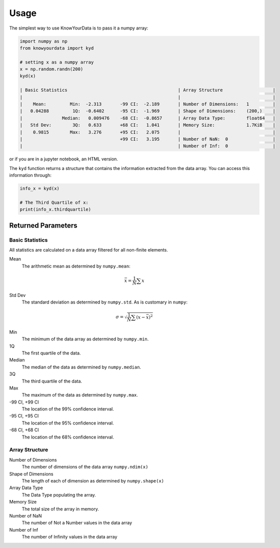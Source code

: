 Usage
=====

The simplest way to use KnowYourData is to pass it a numpy array:

.. code-block:: python

   import numpy as np
   from knowyourdata import kyd

   # setting x as a numpy array
   x = np.random.randn(200)
   kyd(x)

   | Basic Statistics                                          | Array Structure                   |
   |                                                           |                                   |
   |    Mean:         Min:  -2.313       -99 CI:  -2.189       | Number of Dimensions:   1         |
   |   0.04288         1Q:  -0.6402      -95 CI:  -1.969       | Shape of Dimensions:    (200,)    |
   |               Median:   0.009476    -68 CI:  -0.8657      | Array Data Type:        float64   |
   |   Std Dev:        3Q:   0.633       +68 CI:   1.041       | Memory Size:            1.7KiB    |
   |    0.9815        Max:   3.276       +95 CI:   2.075       |                                   |
   |                                     +99 CI:   3.195       | Number of NaN:  0                 |
   |                                                           | Number of Inf:  0                 |

or if you are in a jupyter notebook, an HTML version.


The ``kyd`` function returns a structure that contains the information extracted from the data array. You can access this information through:

.. code-block:: python

	info_x = kyd(x)

	# The Third Quartile of x:
	print(info_x.thirdquartile)

Returned Parameters
-------------------

Basic Statistics
~~~~~~~~~~~~~~~~

All statistics are calculated on a data array filtered for all non-finite elements.

Mean
	The arithmetic mean as determined by ``numpy.mean``:

.. math ::

	\bar{x} = \frac{1}{N} \sum x 

Std Dev
	The standard deviation as determined by ``numpy.std``. As is customary in ``numpy``:

.. math ::

	\sigma = \sqrt{\frac{1}{N} \sum (x - \bar{x})^2}

Min
	The minimum of the data array as determined by ``numpy.min``.

1Q
	The first quartile of the data.

Median
	The median of the data as determined by ``numpy.median``.

3Q
	The third quartile of the data.

Max
	The maximum of the data as determined by ``numpy.max``.

-99 CI, +99 CI 
	The location of the 99% confidence interval.

-95 CI, +95 CI 
	The location of the 95% confidence interval.

-68 CI, +68 CI 
	The location of the 68% confidence interval.


Array Structure
~~~~~~~~~~~~~~~

Number of Dimensions
	The number of dimensions of the data array ``numpy.ndim(x)``

Shape of Dimensions
	The length of each of dimension as determined by ``numpy.shape(x)``

Array Data Type
	The Data Type populating the array. 

Memory Size
	The total size of the array in memory. 

Number of NaN
	The number of Not a Number values in the data array

Number of Inf
	The number of Infinity values in the data array